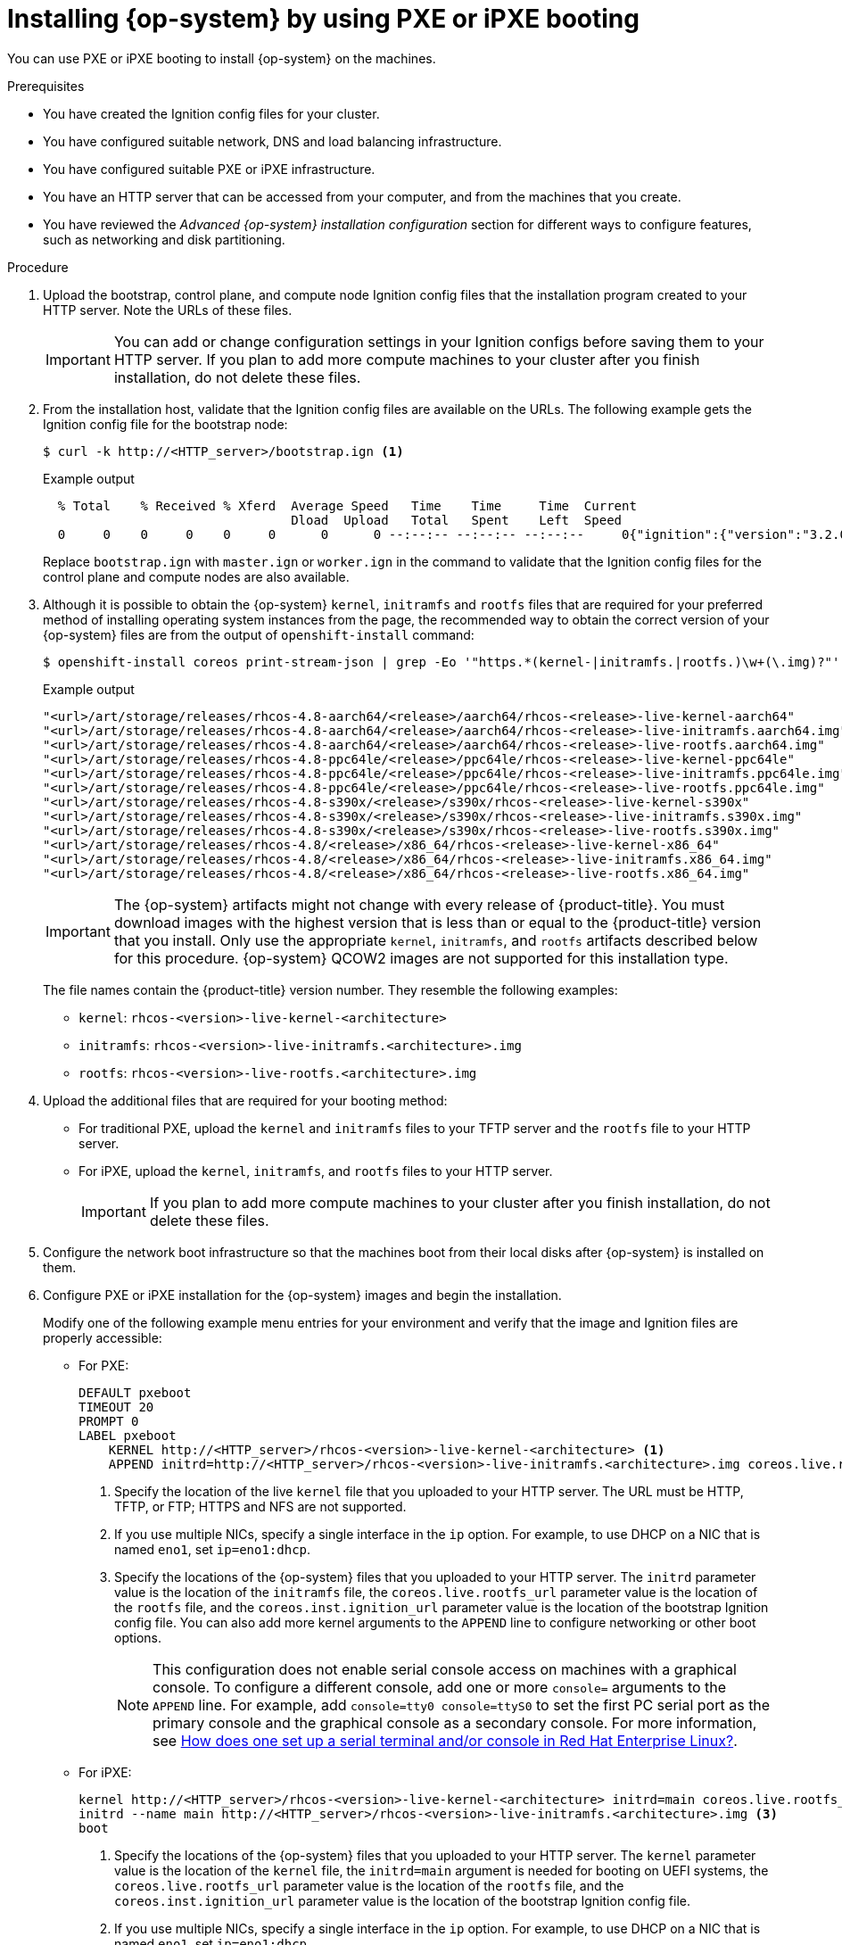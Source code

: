 // Module included in the following assemblies:
//
// * installing/installing_bare_metal/installing-bare-metal-network-customizations.adoc
// * installing/installing_bare_metal/installing-bare-metal.adoc
// * installing/installing_bare_metal/installing-restricted-networks-bare-metal.adoc
// * installing/installing_ibm_power/installing-ibm-power.adoc
// * installing/installing_ibm_power/installing-restricted-networks-ibm-power.adoc
// * installing/installing_platform_agnostic/installing-platform-agnostic.adoc

ifeval::["{context}" == "installing-ibm-power"]
:ibm-power:
:only-pxe:
endif::[]
ifeval::["{context}" == "installing-restricted-networks-ibm-power"]
:ibm-power:
:only-pxe:
endif::[]

:_content-type: PROCEDURE
[id="installation-user-infra-machines-pxe_{context}"]
ifndef::only-pxe[]
= Installing {op-system} by using PXE or iPXE booting
endif::only-pxe[]
ifdef::only-pxe[]
= Installing {op-system} by using PXE booting
endif::only-pxe[]

ifndef::only-pxe[]
You can use PXE or iPXE booting to install {op-system} on the machines.
endif::only-pxe[]
ifdef::only-pxe[]
You can use PXE booting to install {op-system} on the machines.
endif::only-pxe[]

.Prerequisites

* You have created the Ignition config files for your cluster.
* You have configured suitable network, DNS and load balancing infrastructure.
ifndef::only-pxe[]
* You have configured suitable PXE or iPXE infrastructure.
endif::only-pxe[]
ifdef::only-pxe[]
* You have configured suitable PXE infrastructure.
endif::only-pxe[]
* You have an HTTP server that can be accessed from your computer, and from the machines that you create.
* You have reviewed the _Advanced {op-system} installation configuration_ section for different ways to configure features, such as networking and disk partitioning.

.Procedure

. Upload the bootstrap, control plane, and compute node Ignition config files that the
installation program created to your HTTP server. Note the URLs of these files.
+
[IMPORTANT]
====
You can add or change configuration settings in your Ignition configs
before saving them to your HTTP server.
If you plan to add more compute machines to your cluster after you finish
installation, do not delete these files.
====

. From the installation host, validate that the Ignition config files are available on the URLs. The following example gets the Ignition config file for the bootstrap node:
+
[source,terminal]
----
$ curl -k http://<HTTP_server>/bootstrap.ign <1>
----
+
.Example output
[source,terminal]
----
  % Total    % Received % Xferd  Average Speed   Time    Time     Time  Current
                                 Dload  Upload   Total   Spent    Left  Speed
  0     0    0     0    0     0      0      0 --:--:-- --:--:-- --:--:--     0{"ignition":{"version":"3.2.0"},"passwd":{"users":[{"name":"core","sshAuthorizedKeys":["ssh-rsa...
----
+
Replace `bootstrap.ign` with `master.ign` or `worker.ign` in the command to validate
that the Ignition config files for the control plane and compute nodes are also available.

. Although it is possible to obtain the {op-system} `kernel`, `initramfs` and `rootfs`
files that are required for your preferred method of installing operating system instances from the
ifdef::openshift-enterprise[]
link:https://mirror.openshift.com/pub/openshift-v4/x86_64/dependencies/rhcos/[{op-system} image mirror]
endif::openshift-enterprise[]
ifdef::openshift-origin[]
link:https://getfedora.org/en/coreos/download?tab=metal_virtualized&stream=stable[{op-system}]
endif::openshift-origin[]
ifdef::ibm-power[]
link:https://mirror.openshift.com/pub/openshift-v4/ppc64le/dependencies/rhcos/[{op-system} image mirror]
endif::ibm-power[]
page, the recommended way to obtain the correct version of your {op-system} files are
from the output of `openshift-install` command:
+
[source,terminal]
----
$ openshift-install coreos print-stream-json | grep -Eo '"https.*(kernel-|initramfs.|rootfs.)\w+(\.img)?"'
----
+
.Example output
[source,terminal]
ifndef::openshift-origin[]
----
"<url>/art/storage/releases/rhcos-4.8-aarch64/<release>/aarch64/rhcos-<release>-live-kernel-aarch64"
"<url>/art/storage/releases/rhcos-4.8-aarch64/<release>/aarch64/rhcos-<release>-live-initramfs.aarch64.img"
"<url>/art/storage/releases/rhcos-4.8-aarch64/<release>/aarch64/rhcos-<release>-live-rootfs.aarch64.img"
"<url>/art/storage/releases/rhcos-4.8-ppc64le/<release>/ppc64le/rhcos-<release>-live-kernel-ppc64le"
"<url>/art/storage/releases/rhcos-4.8-ppc64le/<release>/ppc64le/rhcos-<release>-live-initramfs.ppc64le.img"
"<url>/art/storage/releases/rhcos-4.8-ppc64le/<release>/ppc64le/rhcos-<release>-live-rootfs.ppc64le.img"
"<url>/art/storage/releases/rhcos-4.8-s390x/<release>/s390x/rhcos-<release>-live-kernel-s390x"
"<url>/art/storage/releases/rhcos-4.8-s390x/<release>/s390x/rhcos-<release>-live-initramfs.s390x.img"
"<url>/art/storage/releases/rhcos-4.8-s390x/<release>/s390x/rhcos-<release>-live-rootfs.s390x.img"
"<url>/art/storage/releases/rhcos-4.8/<release>/x86_64/rhcos-<release>-live-kernel-x86_64"
"<url>/art/storage/releases/rhcos-4.8/<release>/x86_64/rhcos-<release>-live-initramfs.x86_64.img"
"<url>/art/storage/releases/rhcos-4.8/<release>/x86_64/rhcos-<release>-live-rootfs.x86_64.img"
----
endif::openshift-origin[]
ifdef::openshift-origin[]
----
"<url>/prod/streams/stable/builds/<release>/x86_64/fedora-coreos-<release>-live-kernel-x86_64"
"<url>/prod/streams/stable/builds/<release>/x86_64/fedora-coreos-<release>-live-initramfs.x86_64.img"
"<url>/prod/streams/stable/builds/<release>/x86_64/fedora-coreos-<release>-live-rootfs.x86_64.img"
----
endif::openshift-origin[]
+
[IMPORTANT]
====
The {op-system} artifacts might not change with every release of {product-title}.
You must download images with the highest version that is less than or equal
to the {product-title} version that you install. Only use
the appropriate `kernel`, `initramfs`, and `rootfs` artifacts described below
for this procedure.
{op-system} QCOW2 images are not supported for this installation type.
====
+
The file names contain the {product-title} version number.
They resemble the following examples:
+
ifndef::openshift-origin[]
** `kernel`: `rhcos-<version>-live-kernel-<architecture>`
** `initramfs`: `rhcos-<version>-live-initramfs.<architecture>.img`
** `rootfs`: `rhcos-<version>-live-rootfs.<architecture>.img`
endif::openshift-origin[]
ifdef::openshift-origin[]
** `kernel`: `fedora-coreos-<version>-live-kernel-<architecture>`
** `initramfs`: `fedora-coreos-<version>-live-initramfs.<architecture>.img`
** `rootfs`: `fedora-coreos-<version>-live-rootfs.<architecture>.img`
endif::openshift-origin[]

. Upload the additional files that are required for your booting method:
* For traditional PXE, upload the `kernel` and `initramfs` files to your TFTP server and the `rootfs` file to your HTTP server.
* For iPXE, upload the `kernel`, `initramfs`, and `rootfs` files to your HTTP server.
+
[IMPORTANT]
====
If you plan to add more compute machines to your cluster after you finish
installation, do not delete these files.
====

. Configure the network boot infrastructure so that the machines boot from their
local disks after {op-system} is installed on them.

ifndef::only-pxe[]
. Configure PXE or iPXE installation for the {op-system} images and begin the installation.
endif::only-pxe[]
ifdef::only-pxe[]
. Configure PXE installation for the {op-system} images and begin the installation.
endif::only-pxe[]
+
ifndef::only-pxe[]
Modify one of the following example menu entries for your environment and verify
that the image and Ignition files are properly accessible:
endif::only-pxe[]

ifdef::only-pxe[]
Modify the following example menu entry for your environment and verify that the image and Ignition files are properly accessible:
endif::only-pxe[]
ifndef::only-pxe[]
** For PXE:
endif::only-pxe[]
+
----
DEFAULT pxeboot
TIMEOUT 20
PROMPT 0
LABEL pxeboot
    KERNEL http://<HTTP_server>/rhcos-<version>-live-kernel-<architecture> <1>
    APPEND initrd=http://<HTTP_server>/rhcos-<version>-live-initramfs.<architecture>.img coreos.live.rootfs_url=http://<HTTP_server>/rhcos-<version>-live-rootfs.<architecture>.img coreos.inst.install_dev=/dev/sda coreos.inst.ignition_url=http://<HTTP_server>/bootstrap.ign <2> <3>
----
<1> Specify the location of the live `kernel` file that you uploaded to your HTTP
server.
The URL must be HTTP, TFTP, or FTP; HTTPS and NFS are not supported.
<2> If you use multiple NICs, specify a single interface in the `ip` option.
For example, to use DHCP on a NIC that is named `eno1`, set `ip=eno1:dhcp`.
<3> Specify the locations of the {op-system} files that you uploaded to your
HTTP server. The `initrd` parameter value is the location of the `initramfs` file,
the `coreos.live.rootfs_url` parameter value is the location of the
`rootfs` file, and the `coreos.inst.ignition_url` parameter value is the
location of the bootstrap Ignition config file.
You can also add more kernel arguments to the `APPEND` line to configure networking
or other boot options.
+
[NOTE]
====
This configuration does not enable serial console access on machines with a graphical console.  To configure a different console, add one or more `console=` arguments to the `APPEND` line.  For example, add `console=tty0 console=ttyS0` to set the first PC serial port as the primary console and the graphical console as a secondary console.  For more information, see link:https://access.redhat.com/articles/7212[How does one set up a serial terminal and/or console in Red Hat Enterprise Linux?].
====

ifndef::only-pxe[]
** For iPXE:
+
----
kernel http://<HTTP_server>/rhcos-<version>-live-kernel-<architecture> initrd=main coreos.live.rootfs_url=http://<HTTP_server>/rhcos-<version>-live-rootfs.<architecture>.img coreos.inst.install_dev=/dev/sda coreos.inst.ignition_url=http://<HTTP_server>/bootstrap.ign <1> <2>
initrd --name main http://<HTTP_server>/rhcos-<version>-live-initramfs.<architecture>.img <3>
boot
----
<1> Specify the locations of the {op-system} files that you uploaded to your
HTTP server. The `kernel` parameter value is the location of the `kernel` file,
the `initrd=main` argument is needed for booting on UEFI systems,
the `coreos.live.rootfs_url` parameter value is the location of the `rootfs` file,
and the `coreos.inst.ignition_url` parameter value is the
location of the bootstrap Ignition config file.
<2> If you use multiple NICs, specify a single interface in the `ip` option.
For example, to use DHCP on a NIC that is named `eno1`, set `ip=eno1:dhcp`.
<3> Specify the location of the `initramfs` file that you uploaded to your HTTP server.
+
[NOTE]
====
This configuration does not enable serial console access on machines with a graphical console.  To configure a different console, add one or more `console=` arguments to the `kernel` line.  For example, add `console=tty0 console=ttyS0` to set the first PC serial port as the primary console and the graphical console as a secondary console.  For more information, see link:https://access.redhat.com/articles/7212[How does one set up a serial terminal and/or console in Red Hat Enterprise Linux?].
====
endif::only-pxe[]

. If you use PXE UEFI, perform the following actions:
.. Provide the `shimx64.efi` and `grubx64.efi` EFI binaries and the `grub.cfg` file that are required for booting the system.

** Extract the necessary EFI binaries by mounting the {op-system} ISO to your host and then mounting the `images/efiboot.img` file to your host:
+
[source,terminal]
----
$ mkdir -p /mnt/iso
----
+
[source,terminal]
----
$ mkdir -p /mnt/efiboot
----
+
[source,terminal]
----
$ mount -o loop rhcos-installer.x86_64.iso /mnt/iso
----
+
[source,terminal]
----
$ mount -o loop,ro /mnt/iso/images/efiboot.img /mnt/efiboot
----

** From the `efiboot.img` mount point, copy the `EFI/redhat/shimx64.efi` and
`EFI/redhat/grubx64.efi` files to your TFTP server:
+
[source,terminal]
----
$ cp /mnt/efiboot/EFI/redhat/shimx64.efi .
----
+
[source,terminal]
----
$ cp /mnt/efiboot/EFI/redhat/grubx64.efi .
----
+
[source,terminal]
----
$ umount /mnt/efiboot
----
+
[source,terminal]
----
$ umount /mnt/iso
----

** Copy the `EFI/redhat/grub.cfg` file that is included in the {op-system} ISO to your TFTP server.

.. Edit the `grub.cfg` file to include arguments similar to the following:
+
----
menuentry 'Install Red Hat Enterprise Linux CoreOS' --class fedora --class gnu-linux --class gnu --class os {
	linuxefi rhcos-<version>-live-kernel-<architecture> coreos.inst.install_dev=/dev/sda coreos.live.rootfs_url=http://<HTTP_server>/rhcos-<version>-live-rootfs.<architecture>.img coreos.inst.ignition_url=http://<HTTP_server>/bootstrap.ign
	initrdefi rhcos-<version>-live-initramfs.<architecture>.img
}
----
+
--
where:

`rhcos-<version>-live-kernel-<architecture>`:: Specifies the `kernel` file that you uploaded to your TFTP server.
`\http://<HTTP_server>/rhcos-<version>-live-rootfs.<architecture>.img`:: Specifies the location of the live rootfs image that you uploaded
to your HTTP server.
`\http://<HTTP_server>/bootstrap.ign`:: Specifies the location of the bootstrap Ignition config file that you uploaded to your HTTP server.
`rhcos-<version>-live-initramfs.<architecture>.img`:: Specifies the location of the `initramfs` file that you uploaded to your TFTP
server.
--
+
[NOTE]
====
For more information on how to configure a PXE server for UEFI boot, see the Red Hat Knowledgebase article: link:https://access.redhat.com/solutions/353313[How to configure/setup a PXE server for UEFI boot for Red Hat Enterprise Linux?].
====

. Monitor the progress of the {op-system} installation on the console of the machine.
+
[IMPORTANT]
====
Be sure that the installation is successful on each node before commencing with the {product-title} installation. Observing the installation process can also help to determine the cause of {op-system} installation issues that might arise.
====

. After {op-system} installs, the system reboots. During reboot, the system applies the Ignition config file that you specified.

. Continue to create the machines for your cluster.
+
[IMPORTANT]
====
You must create the bootstrap and control plane machines at this time. If the
control plane machines are not made schedulable, also
create at least two compute machines before you install the cluster.
====
+
If the required network, DNS, and load balancer infrastructure are in place, the {product-title} bootstrap process begins automatically after the {op-system} nodes have rebooted.
+
[NOTE]
====
{op-system} nodes do not include a default password for the  `core` user. You can access the nodes by running `ssh core@<node>.<cluster_name>.<base_domain>` as a user with access to the SSH private key that is paired to the public key that you specified in your `install_config.yaml` file. {product-title} 4 cluster nodes running {op-system} are immutable and rely on Operators to apply cluster changes. Accessing cluster nodes by using SSH is not recommended. However, when investigating installation issues, if the {product-title} API is not available, or the kubelet is not properly functioning on a target node, SSH access might be required for debugging or disaster recovery.
====

ifeval::["{context}" == "installing-ibm-power"]
:!ibm-power:
:!only-pxe:
endif::[]
ifeval::["{context}" == "installing-restricted-networks-ibm-power"]
:!ibm-power:
:!only-pxe:
endif::[]
